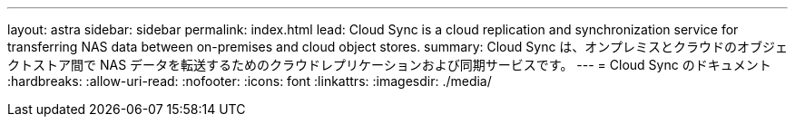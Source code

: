 ---
layout: astra 
sidebar: sidebar 
permalink: index.html 
lead: Cloud Sync is a cloud replication and synchronization service for transferring NAS data between on-premises and cloud object stores. 
summary: Cloud Sync は、オンプレミスとクラウドのオブジェクトストア間で NAS データを転送するためのクラウドレプリケーションおよび同期サービスです。 
---
= Cloud Sync のドキュメント
:hardbreaks:
:allow-uri-read: 
:nofooter: 
:icons: font
:linkattrs: 
:imagesdir: ./media/


